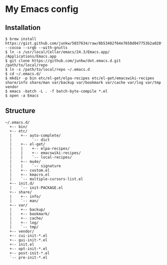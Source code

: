 # -*- mode: org; coding: utf-8 -*-

* My Emacs config

** Installation

#+BEGIN_SRC sh-mode
$ brew install https://gist.github.com/junkw/5037634/raw/8b53482f64e7658d047753b2a020f3b6b66c1964/emacs.rb --cocoa --srgb --with-gnutls
$ ln -s /usr/local/Cellar/emacs/24.3/Emacs.app/ /Applications/Emacs.app
$ git clone https://github.com/junkw/dot.emacs.d.git /path/to/local/repo
$ ln -s /path/to/local/repo ~/.emacs.d
$ cd ~/.emacs.d/
$ mkdir -p bin etc/el-get/elpa-recipes etc/el-get/emacswiki-recipes share/info share/man var/backup var/bookmark var/cache var/log var/tmp vendor
$ emacs -batch -L . -f batch-byte-compile *.el
$ open -a Emacs
#+END_SRC

** Structure

#+BEGIN_EXAMPLE
~/.emacs.d/
  +-- bin/
  +-- etc/
  |    +-- auto-complete/
  |         `-- dict
  |    +-- el-get/
  |    |    +-- elpa-recipes/
  |    |    +-- emacswiki-recipes/
  |    |    `-- local-recipes/
  |    +-- mu4e/
  |    |    `-- signature
  |    +-- custom.el
  |    +-- kmacro.el
  |    `-- multiple-cursors-list.el
  +-- init.d/
  |    `-- init-PACKAGE.el
  +-- share/
  |    +-- info/
  |    `-- man/
  +-- var/
  |    +-- backup/
  |    +-- bookmark/
  |    +-- cache/
  |    +-- log/
  |    `-- tmp/
  +-- vendor/
  +-- cui-init-*.el
  +-- gui-init-*.el
  +-- init.el
  +-- opt-init-*.el
  +-- post-init-*.el
  `-- pre-init-*.el
#+END_EXAMPLE
